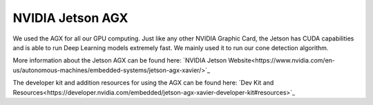 .. _doc_jetson:

NVIDIA Jetson AGX
==========================

We used the AGX for all our GPU computing. Just like any other NVIDIA Graphic Card, the Jetson has CUDA capabilities and is able to run Deep Learning models extremely fast. We mainly used it to run our cone detection algorithm.

More information about the Jetson AGX can be found here: `NVIDIA Jetson Website<https://www.nvidia.com/en-us/autonomous-machines/embedded-systems/jetson-agx-xavier/>`_

The developer kit and addition resources for using the AGX can be found here: `Dev Kit and Resources<https://developer.nvidia.com/embedded/jetson-agx-xavier-developer-kit#resources>`_
